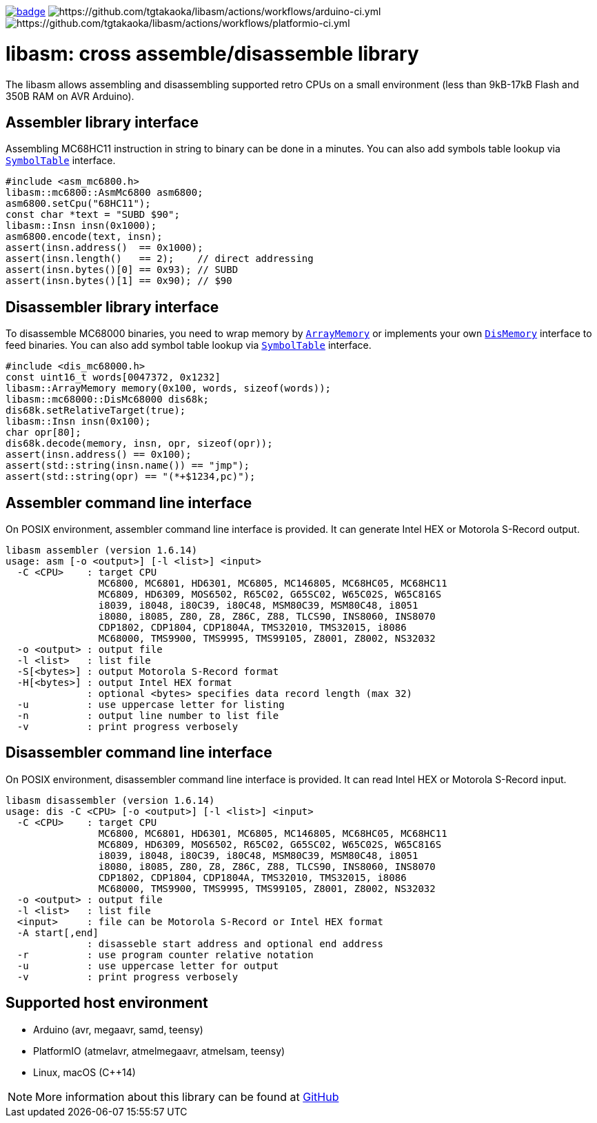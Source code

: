 image:https://github.com/tgtakaoka/libasm/actions/workflows/ccpp.yml/badge.svg[link="https://github.com/tgtakaoka/libasm/actions/workflows/ccpp.yml"]
image:https://github.com/tgtakaoka/libasm/actions/workflows/arduino-ci.yml/badge.svg[https://github.com/tgtakaoka/libasm/actions/workflows/arduino-ci.yml]
image:https://github.com/tgtakaoka/libasm/actions/workflows/platformio-ci.yml/badge.svg[https://github.com/tgtakaoka/libasm/actions/workflows/platformio-ci.yml]

= libasm: cross assemble/disassemble library =

The libasm allows assembling and disassembling supported retro CPUs on
a small environment (less than 9kB-17kB Flash and 350B RAM on AVR
Arduino).

== Assembler library interface ==

Assembling MC68HC11 instruction in string to binary can be done in a
minutes. You can also add symbols table lookup via
https://github.com/tgtakaoka/libasm/blob/main/src/array_memory.h[`SymbolTable`]
interface.

    #include <asm_mc6800.h>
    libasm::mc6800::AsmMc6800 asm6800;
    asm6800.setCpu("68HC11");
    const char *text = "SUBD $90";
    libasm::Insn insn(0x1000);
    asm6800.encode(text, insn);
    assert(insn.address()  == 0x1000);
    assert(insn.length()   == 2);    // direct addressing
    assert(insn.bytes()[0] == 0x93); // SUBD
    assert(insn.bytes()[1] == 0x90); // $90

== Disassembler library interface ==

To disassemble MC68000 binaries, you need to wrap memory by
https://github.com/tgtakaoka/libasm/blob/main/src/array_memory.h[`ArrayMemory`]
or implements your own
https://github.com/tgtakaoka/libasm/blob/main/src/dis_memory.h[`DisMemory`]
interface to feed binaries. You can also add symbol table lookup via
https://github.com/tgtakaoka/libasm/blob/main/src/array_memory.h[`SymbolTable`]
interface.

    #include <dis_mc68000.h>
    const uint16_t words[0047372, 0x1232]
    libasm::ArrayMemory memory(0x100, words, sizeof(words));
    libasm::mc68000::DisMc68000 dis68k;
    dis68k.setRelativeTarget(true);
    libasm::Insn insn(0x100);
    char opr[80];
    dis68k.decode(memory, insn, opr, sizeof(opr));
    assert(insn.address() == 0x100);
    assert(std::string(insn.name()) == "jmp");
    assert(std::string(opr) == "(*+$1234,pc)");

== Assembler command line interface ==

On POSIX environment, assembler command line interface is provided.
It can generate Intel HEX or Motorola S-Record output.

    libasm assembler (version 1.6.14)
    usage: asm [-o <output>] [-l <list>] <input>
      -C <CPU>    : target CPU
                    MC6800, MC6801, HD6301, MC6805, MC146805, MC68HC05, MC68HC11
                    MC6809, HD6309, MOS6502, R65C02, G65SC02, W65C02S, W65C816S
                    i8039, i8048, i80C39, i80C48, MSM80C39, MSM80C48, i8051
                    i8080, i8085, Z80, Z8, Z86C, Z88, TLCS90, INS8060, INS8070
                    CDP1802, CDP1804, CDP1804A, TMS32010, TMS32015, i8086
                    MC68000, TMS9900, TMS9995, TMS99105, Z8001, Z8002, NS32032
      -o <output> : output file
      -l <list>   : list file
      -S[<bytes>] : output Motorola S-Record format
      -H[<bytes>] : output Intel HEX format
                  : optional <bytes> specifies data record length (max 32)
      -u          : use uppercase letter for listing
      -n          : output line number to list file
      -v          : print progress verbosely

== Disassembler command line interface ==

On POSIX environment, disassembler command line interface is provided.
It can read Intel HEX or Motorola S-Record input.

    libasm disassembler (version 1.6.14)
    usage: dis -C <CPU> [-o <output>] [-l <list>] <input>
      -C <CPU>    : target CPU
                    MC6800, MC6801, HD6301, MC6805, MC146805, MC68HC05, MC68HC11
                    MC6809, HD6309, MOS6502, R65C02, G65SC02, W65C02S, W65C816S
                    i8039, i8048, i80C39, i80C48, MSM80C39, MSM80C48, i8051
                    i8080, i8085, Z80, Z8, Z86C, Z88, TLCS90, INS8060, INS8070
                    CDP1802, CDP1804, CDP1804A, TMS32010, TMS32015, i8086
                    MC68000, TMS9900, TMS9995, TMS99105, Z8001, Z8002, NS32032
      -o <output> : output file
      -l <list>   : list file
      <input>     : file can be Motorola S-Record or Intel HEX format
      -A start[,end]
                  : disasseble start address and optional end address
      -r          : use program counter relative notation
      -u          : use uppercase letter for output
      -v          : print progress verbosely

== Supported host environment ==

* Arduino (avr, megaavr, samd, teensy)
* PlatformIO (atmelavr, atmelmegaavr, atmelsam, teensy)
* Linux, macOS (C++14)

NOTE: More information about this library can be found at
https://github.com/tgtakaoka/libasm[GitHub]
